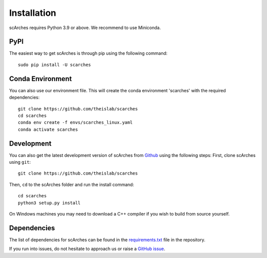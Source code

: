 Installation
============


scArches requires Python 3.9 or above. We recommend to use Miniconda.

PyPI
--------


The easiest way to get scArches is through pip using the following command::

    sudo pip install -U scarches


Conda Environment
---------------------


You can also use our environment file. This will create the conda environment 'scarches' with
the required dependencies::

    git clone https://github.com/theislab/scarches
    cd scarches
    conda env create -f envs/scarches_linux.yaml
    conda activate scarches


Development
---------------

You can also get the latest development version of scArches from `Github <https://github.com/theislab/scarches/>`_ using the following steps:
First, clone scArches using ``git``::

    git clone https://github.com/theislab/scarches


Then, ``cd`` to the scArches folder and run the install command::

    cd scarches
    python3 setup.py install

On Windows machines you may need to download a C++ compiler if you wish to build from source yourself.

Dependencies
------------

The list of dependencies for scArches can be found in the `requirements.txt <https://github.com/theislab/scarches/blob/master/docs/requirements.txt>`_ file in the repository.

If you run into issues, do not hesitate to approach us or raise a `GitHub issue <https://github.com/theislab/scarches/issues/new/choose>`_.
